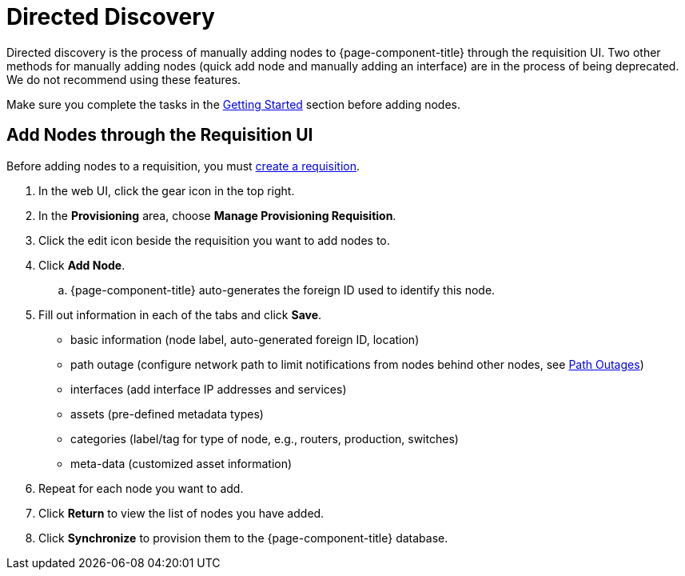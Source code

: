 
[[directed-discovery]]
= Directed Discovery

Directed discovery is the process of manually adding nodes to {page-component-title} through the requisition UI. 
Two other methods for manually adding nodes (quick add node and manually adding an interface) are in the process of being deprecated. We do not recommend using these features. 

Make sure you complete the tasks in the <<provisioning/getting-started.adoc#provision-getting-started, Getting Started>> section before adding nodes. 

[[requisition-add-nodes]]
== Add Nodes through the Requisition UI

Before adding nodes to a requisition, you must <<provisioning/getting-started.adoc#requisition-create, create a requisition>>.

. In the web UI, click the gear icon in the top right. 
. In the *Provisioning* area, choose *Manage Provisioning Requisition*.
. Click the edit icon beside the requisition you want to add nodes to. 
. Click *Add Node*. 
.. {page-component-title} auto-generates the foreign ID used to identify this node. 
. Fill out information in each of the tabs and click *Save*. 
+
* basic information (node label, auto-generated foreign ID, location)
* path outage (configure network path to limit notifications from nodes behind other nodes, see <<service-assurance/path-outages#ga-service-assurance-path-outage, Path Outages>>)
* interfaces (add interface IP addresses and services)
* assets (pre-defined metadata types)
* categories (label/tag for type of node, e.g., routers, production, switches)
* meta-data (customized asset information)

. Repeat for each node you want to add. 
. Click *Return* to view the list of nodes you have added. 
. Click *Synchronize* to provision them to the {page-component-title} database. 